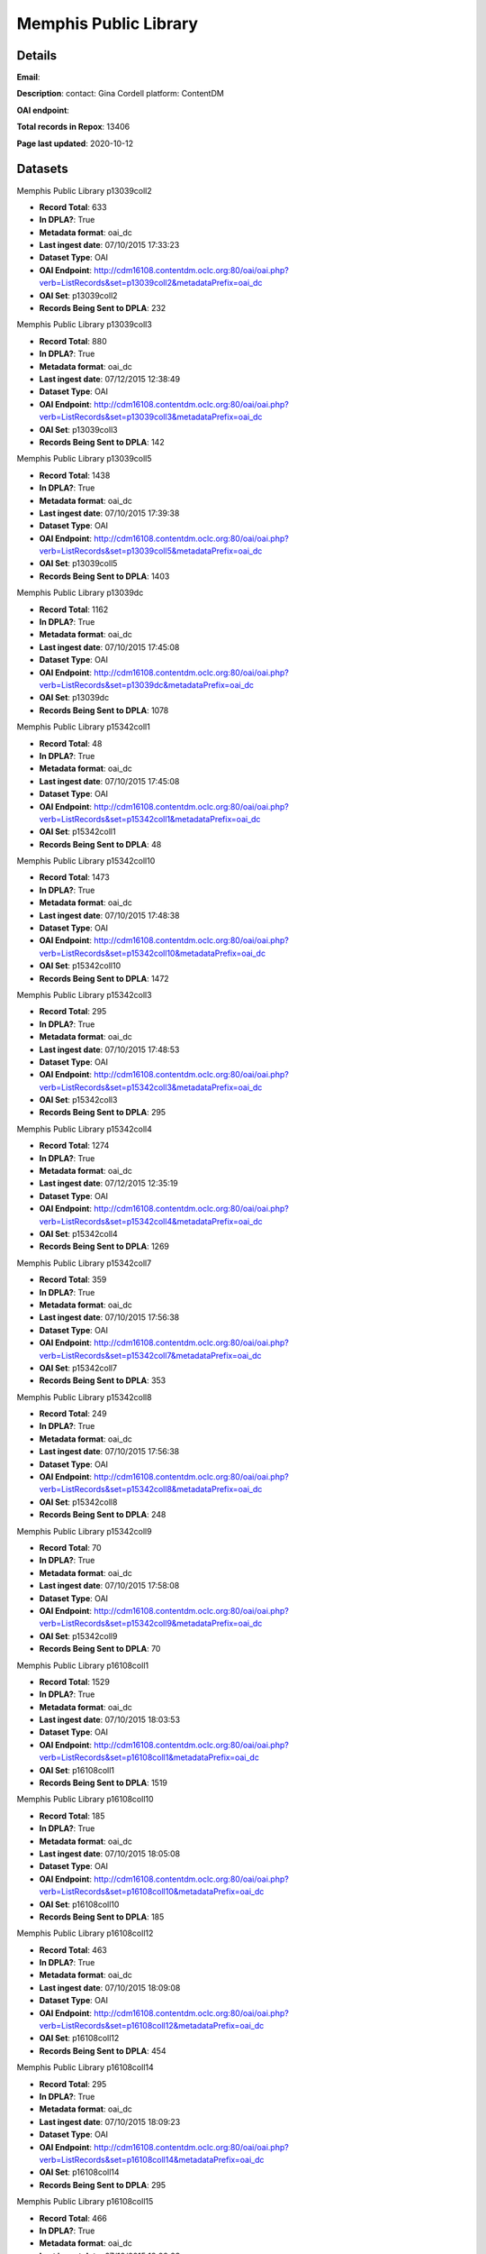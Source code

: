 Memphis Public Library
======================

Details
-------


**Email**: 

**Description**: contact: Gina Cordell platform: ContentDM

**OAI endpoint**: 

**Total records in Repox**: 13406

**Page last updated**: 2020-10-12

Datasets
--------

Memphis Public Library p13039coll2

* **Record Total**: 633
* **In DPLA?**: True
* **Metadata format**: oai_dc
* **Last ingest date**: 07/10/2015 17:33:23
* **Dataset Type**: OAI
* **OAI Endpoint**: http://cdm16108.contentdm.oclc.org:80/oai/oai.php?verb=ListRecords&set=p13039coll2&metadataPrefix=oai_dc
* **OAI Set**: p13039coll2
* **Records Being Sent to DPLA**: 232



Memphis Public Library p13039coll3

* **Record Total**: 880
* **In DPLA?**: True
* **Metadata format**: oai_dc
* **Last ingest date**: 07/12/2015 12:38:49
* **Dataset Type**: OAI
* **OAI Endpoint**: http://cdm16108.contentdm.oclc.org:80/oai/oai.php?verb=ListRecords&set=p13039coll3&metadataPrefix=oai_dc
* **OAI Set**: p13039coll3
* **Records Being Sent to DPLA**: 142



Memphis Public Library p13039coll5

* **Record Total**: 1438
* **In DPLA?**: True
* **Metadata format**: oai_dc
* **Last ingest date**: 07/10/2015 17:39:38
* **Dataset Type**: OAI
* **OAI Endpoint**: http://cdm16108.contentdm.oclc.org:80/oai/oai.php?verb=ListRecords&set=p13039coll5&metadataPrefix=oai_dc
* **OAI Set**: p13039coll5
* **Records Being Sent to DPLA**: 1403



Memphis Public Library p13039dc

* **Record Total**: 1162
* **In DPLA?**: True
* **Metadata format**: oai_dc
* **Last ingest date**: 07/10/2015 17:45:08
* **Dataset Type**: OAI
* **OAI Endpoint**: http://cdm16108.contentdm.oclc.org:80/oai/oai.php?verb=ListRecords&set=p13039dc&metadataPrefix=oai_dc
* **OAI Set**: p13039dc
* **Records Being Sent to DPLA**: 1078



Memphis Public Library p15342coll1

* **Record Total**: 48
* **In DPLA?**: True
* **Metadata format**: oai_dc
* **Last ingest date**: 07/10/2015 17:45:08
* **Dataset Type**: OAI
* **OAI Endpoint**: http://cdm16108.contentdm.oclc.org:80/oai/oai.php?verb=ListRecords&set=p15342coll1&metadataPrefix=oai_dc
* **OAI Set**: p15342coll1
* **Records Being Sent to DPLA**: 48



Memphis Public Library p15342coll10

* **Record Total**: 1473
* **In DPLA?**: True
* **Metadata format**: oai_dc
* **Last ingest date**: 07/10/2015 17:48:38
* **Dataset Type**: OAI
* **OAI Endpoint**: http://cdm16108.contentdm.oclc.org:80/oai/oai.php?verb=ListRecords&set=p15342coll10&metadataPrefix=oai_dc
* **OAI Set**: p15342coll10
* **Records Being Sent to DPLA**: 1472



Memphis Public Library p15342coll3

* **Record Total**: 295
* **In DPLA?**: True
* **Metadata format**: oai_dc
* **Last ingest date**: 07/10/2015 17:48:53
* **Dataset Type**: OAI
* **OAI Endpoint**: http://cdm16108.contentdm.oclc.org:80/oai/oai.php?verb=ListRecords&set=p15342coll3&metadataPrefix=oai_dc
* **OAI Set**: p15342coll3
* **Records Being Sent to DPLA**: 295



Memphis Public Library p15342coll4

* **Record Total**: 1274
* **In DPLA?**: True
* **Metadata format**: oai_dc
* **Last ingest date**: 07/12/2015 12:35:19
* **Dataset Type**: OAI
* **OAI Endpoint**: http://cdm16108.contentdm.oclc.org:80/oai/oai.php?verb=ListRecords&set=p15342coll4&metadataPrefix=oai_dc
* **OAI Set**: p15342coll4
* **Records Being Sent to DPLA**: 1269



Memphis Public Library p15342coll7

* **Record Total**: 359
* **In DPLA?**: True
* **Metadata format**: oai_dc
* **Last ingest date**: 07/10/2015 17:56:38
* **Dataset Type**: OAI
* **OAI Endpoint**: http://cdm16108.contentdm.oclc.org:80/oai/oai.php?verb=ListRecords&set=p15342coll7&metadataPrefix=oai_dc
* **OAI Set**: p15342coll7
* **Records Being Sent to DPLA**: 353



Memphis Public Library p15342coll8

* **Record Total**: 249
* **In DPLA?**: True
* **Metadata format**: oai_dc
* **Last ingest date**: 07/10/2015 17:56:38
* **Dataset Type**: OAI
* **OAI Endpoint**: http://cdm16108.contentdm.oclc.org:80/oai/oai.php?verb=ListRecords&set=p15342coll8&metadataPrefix=oai_dc
* **OAI Set**: p15342coll8
* **Records Being Sent to DPLA**: 248



Memphis Public Library p15342coll9

* **Record Total**: 70
* **In DPLA?**: True
* **Metadata format**: oai_dc
* **Last ingest date**: 07/10/2015 17:58:08
* **Dataset Type**: OAI
* **OAI Endpoint**: http://cdm16108.contentdm.oclc.org:80/oai/oai.php?verb=ListRecords&set=p15342coll9&metadataPrefix=oai_dc
* **OAI Set**: p15342coll9
* **Records Being Sent to DPLA**: 70



Memphis Public Library p16108coll1

* **Record Total**: 1529
* **In DPLA?**: True
* **Metadata format**: oai_dc
* **Last ingest date**: 07/10/2015 18:03:53
* **Dataset Type**: OAI
* **OAI Endpoint**: http://cdm16108.contentdm.oclc.org:80/oai/oai.php?verb=ListRecords&set=p16108coll1&metadataPrefix=oai_dc
* **OAI Set**: p16108coll1
* **Records Being Sent to DPLA**: 1519



Memphis Public Library p16108coll10

* **Record Total**: 185
* **In DPLA?**: True
* **Metadata format**: oai_dc
* **Last ingest date**: 07/10/2015 18:05:08
* **Dataset Type**: OAI
* **OAI Endpoint**: http://cdm16108.contentdm.oclc.org:80/oai/oai.php?verb=ListRecords&set=p16108coll10&metadataPrefix=oai_dc
* **OAI Set**: p16108coll10
* **Records Being Sent to DPLA**: 185



Memphis Public Library p16108coll12

* **Record Total**: 463
* **In DPLA?**: True
* **Metadata format**: oai_dc
* **Last ingest date**: 07/10/2015 18:09:08
* **Dataset Type**: OAI
* **OAI Endpoint**: http://cdm16108.contentdm.oclc.org:80/oai/oai.php?verb=ListRecords&set=p16108coll12&metadataPrefix=oai_dc
* **OAI Set**: p16108coll12
* **Records Being Sent to DPLA**: 454



Memphis Public Library p16108coll14

* **Record Total**: 295
* **In DPLA?**: True
* **Metadata format**: oai_dc
* **Last ingest date**: 07/10/2015 18:09:23
* **Dataset Type**: OAI
* **OAI Endpoint**: http://cdm16108.contentdm.oclc.org:80/oai/oai.php?verb=ListRecords&set=p16108coll14&metadataPrefix=oai_dc
* **OAI Set**: p16108coll14
* **Records Being Sent to DPLA**: 295



Memphis Public Library p16108coll15

* **Record Total**: 466
* **In DPLA?**: True
* **Metadata format**: oai_dc
* **Last ingest date**: 07/10/2015 18:09:23
* **Dataset Type**: OAI
* **OAI Endpoint**: http://cdm16108.contentdm.oclc.org:80/oai/oai.php?verb=ListRecords&set=p16108coll15&metadataPrefix=oai_dc
* **OAI Set**: p16108coll15
* **Records Being Sent to DPLA**: 466



Memphis Public Library p16108coll2

* **Record Total**: 238
* **In DPLA?**: True
* **Metadata format**: oai_dc
* **Last ingest date**: 07/10/2015 18:05:23
* **Dataset Type**: OAI
* **OAI Endpoint**: http://cdm16108.contentdm.oclc.org:80/oai/oai.php?verb=ListRecords&set=p16108coll2&metadataPrefix=oai_dc
* **OAI Set**: p16108coll2
* **Records Being Sent to DPLA**: 238



Memphis Public Library p16108coll3

* **Record Total**: 84
* **In DPLA?**: True
* **Metadata format**: oai_dc
* **Last ingest date**: 07/10/2015 17:59:53
* **Dataset Type**: OAI
* **OAI Endpoint**: http://cdm16108.contentdm.oclc.org:80/oai/oai.php?verb=ListRecords&set=p16108coll3&metadataPrefix=oai_dc
* **OAI Set**: p16108coll3
* **Records Being Sent to DPLA**: 84



Memphis Public Library p16108coll4

* **Record Total**: 521
* **In DPLA?**: True
* **Metadata format**: oai_dc
* **Last ingest date**: 07/10/2015 17:59:53
* **Dataset Type**: OAI
* **OAI Endpoint**: http://cdm16108.contentdm.oclc.org:80/oai/oai.php?verb=ListRecords&set=p16108coll4&metadataPrefix=oai_dc
* **OAI Set**: p16108coll4
* **Records Being Sent to DPLA**: 521



Memphis Public Library p16108coll5

* **Record Total**: 1121
* **In DPLA?**: False
* **Metadata format**: oai_dc
* **Last ingest date**: 09/28/2020 15:31:40
* **Dataset Type**: OAI
* **OAI Endpoint**: http://cdm16108.contentdm.oclc.org/oai/oai.php?verb=ListRecords&set=p16108coll5&metadataPrefix=oai_dc
* **OAI Set**: p16108coll5
* **Records Being Sent to DPLA**: 0



Memphis Public Library p16108coll9

* **Record Total**: 107
* **In DPLA?**: True
* **Metadata format**: oai_dc
* **Last ingest date**: 07/10/2015 17:40:38
* **Dataset Type**: OAI
* **OAI Endpoint**: http://cdm16108.contentdm.oclc.org:80/oai/oai.php?verb=ListRecords&set=p16108coll9&metadataPrefix=oai_dc
* **OAI Set**: p16108coll9
* **Records Being Sent to DPLA**: 106



memphispublic_p16108coll6

* **Record Total**: 211
* **In DPLA?**: True
* **Metadata format**: oai_dc
* **Last ingest date**: 07/10/2015 17:48:08
* **Dataset Type**: OAI
* **OAI Endpoint**: http://cdm16108.contentdm.oclc.org:80/oai/oai.php?verb=ListRecords&set=p16108coll6&metadataPrefix=oai_dc
* **OAI Set**: p16108coll6
* **Records Being Sent to DPLA**: 211



memphispub_p16108coll8

* **Record Total**: 305
* **In DPLA?**: True
* **Metadata format**: oai_dc
* **Last ingest date**: 07/12/2015 12:54:34
* **Dataset Type**: OAI
* **OAI Endpoint**: http://cdm16108.contentdm.oclc.org:80/oai/oai.php?verb=ListRecords&set=p16108coll8&metadataPrefix=oai_dc
* **OAI Set**: p16108coll8
* **Records Being Sent to DPLA**: 305



